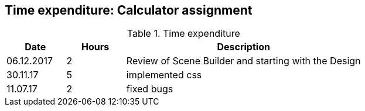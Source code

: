 == Time expenditure: Calculator assignment

[cols="1,1,4", options="header"]
.Time expenditure
|===
| Date
| Hours
| Description

| 06.12.2017
| 2
| Review of Scene Builder and starting with the Design

| 30.11.17
| 5
| implemented css

| 11.07.17
| 2
| fixed bugs

|===
